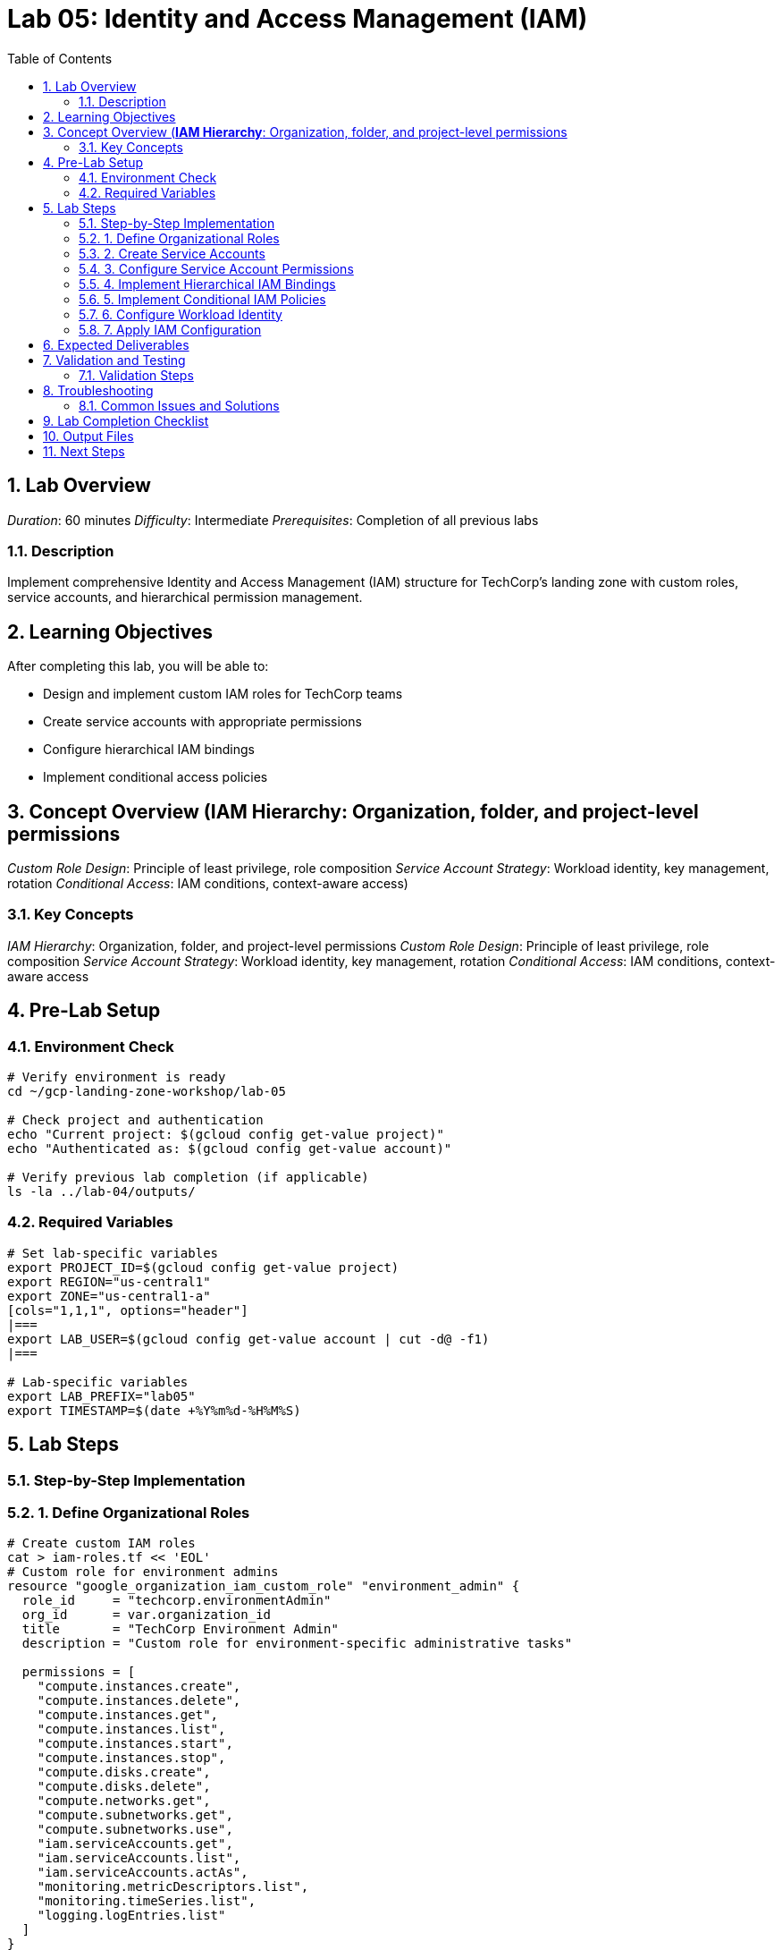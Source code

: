 :toc:
:toclevels: 3
:numbered:
:source-highlighter: highlightjs
:icons: font

= Lab 05: Identity and Access Management (IAM)

== Lab Overview

_Duration_: 60 minutes  
_Difficulty_: Intermediate  
_Prerequisites_: Completion of all previous labs

=== Description
Implement comprehensive Identity and Access Management (IAM) structure for TechCorp's landing zone with custom roles, service accounts, and hierarchical permission management.

== Learning Objectives

After completing this lab, you will be able to:

• Design and implement custom IAM roles for TechCorp teams
• Create service accounts with appropriate permissions
• Configure hierarchical IAM bindings
• Implement conditional access policies

== Concept Overview (**IAM Hierarchy**: Organization, folder, and project-level permissions
_Custom Role Design_: Principle of least privilege, role composition
_Service Account Strategy_: Workload identity, key management, rotation
_Conditional Access_: IAM conditions, context-aware access)

=== Key Concepts

_IAM Hierarchy_: Organization, folder, and project-level permissions
_Custom Role Design_: Principle of least privilege, role composition
_Service Account Strategy_: Workload identity, key management, rotation
_Conditional Access_: IAM conditions, context-aware access

== Pre-Lab Setup

=== Environment Check
[source,bash]
----
# Verify environment is ready
cd ~/gcp-landing-zone-workshop/lab-05

# Check project and authentication
echo "Current project: $(gcloud config get-value project)"
echo "Authenticated as: $(gcloud config get-value account)"

# Verify previous lab completion (if applicable)
ls -la ../lab-04/outputs/
----

=== Required Variables
[source,bash]
----
# Set lab-specific variables
export PROJECT_ID=$(gcloud config get-value project)
export REGION="us-central1"
export ZONE="us-central1-a"
[cols="1,1,1", options="header"]
|===
export LAB_USER=$(gcloud config get-value account | cut -d@ -f1)
|===

# Lab-specific variables
export LAB_PREFIX="lab05"
export TIMESTAMP=$(date +%Y%m%d-%H%M%S)
----

== Lab Steps

=== Step-by-Step Implementation

=== 1. Define Organizational Roles
[source,bash]
----
# Create custom IAM roles
cat > iam-roles.tf << 'EOL'
# Custom role for environment admins
resource "google_organization_iam_custom_role" "environment_admin" {
  role_id     = "techcorp.environmentAdmin"
  org_id      = var.organization_id
  title       = "TechCorp Environment Admin"
  description = "Custom role for environment-specific administrative tasks"
  
  permissions = [
    "compute.instances.create",
    "compute.instances.delete",
    "compute.instances.get",
    "compute.instances.list",
    "compute.instances.start",
    "compute.instances.stop",
    "compute.disks.create",
    "compute.disks.delete",
    "compute.networks.get",
    "compute.subnetworks.get",
    "compute.subnetworks.use",
    "iam.serviceAccounts.get",
    "iam.serviceAccounts.list",
    "iam.serviceAccounts.actAs",
    "monitoring.metricDescriptors.list",
    "monitoring.timeSeries.list",
    "logging.logEntries.list"
  ]
}

# Custom role for developers
resource "google_organization_iam_custom_role" "developer" {
  role_id     = "techcorp.developer"
  org_id      = var.organization_id
  title       = "TechCorp Developer"
  description = "Custom role for developers with limited access"
  
  permissions = [
    "compute.instances.get",
    "compute.instances.list",
    "compute.instances.start",
    "compute.instances.stop",
    "compute.disks.get",
    "compute.disks.list",
    "compute.networks.get",
    "compute.subnetworks.get",
    "storage.objects.get",
    "storage.objects.list",
    "monitoring.metricDescriptors.list",
    "monitoring.timeSeries.list",
    "logging.logEntries.list"
  ]
}

# Custom role for security team
resource "google_organization_iam_custom_role" "security_auditor" {
  role_id     = "techcorp.securityAuditor"
  org_id      = var.organization_id
  title       = "TechCorp Security Auditor"
  description = "Custom role for security auditing and compliance"
  
  permissions = [
    "cloudasset.assets.searchAllResources",
    "cloudasset.assets.searchAllIamPolicies",
    "iam.roles.get",
    "iam.roles.list",
    "iam.serviceAccounts.get",
    "iam.serviceAccounts.list",
    "resourcemanager.projects.getIamPolicy",
    "resourcemanager.folders.getIamPolicy",
    "resourcemanager.organizations.getIamPolicy",
    "compute.firewalls.get",
    "compute.firewalls.list",
    "securitycenter.findings.list",
    "securitycenter.sources.get"
  ]
}
EOL
----

=== 2. Create Service Accounts
[source,bash]
----
cat >> main.tf << 'EOL'
# Compute service account for web tier
resource "google_service_account" "web_tier_sa" {
  account_id   = "web-tier-compute"
  display_name = "Web Tier Compute Service Account"
  description  = "Service account for web tier compute instances"
  project      = var.project_id
}

# Compute service account for app tier
resource "google_service_account" "app_tier_sa" {
  account_id   = "app-tier-compute"
  display_name = "App Tier Compute Service Account"
  description  = "Service account for application tier compute instances"
  project      = var.project_id
}

# Service account for monitoring
resource "google_service_account" "monitoring_sa" {
  account_id   = "monitoring-agent"
  display_name = "Monitoring Agent Service Account"
  description  = "Service account for monitoring agents and data collection"
  project      = var.project_id
}

# Service account for CI/CD
resource "google_service_account" "cicd_sa" {
  account_id   = "cicd-pipeline"
  display_name = "CI/CD Pipeline Service Account"
  description  = "Service account for CI/CD pipeline automation"
  project      = var.project_id
}

# Service account for backup operations
resource "google_service_account" "backup_sa" {
  account_id   = "backup-operations"
  display_name = "Backup Operations Service Account"
  description  = "Service account for backup and disaster recovery operations"
  project      = var.project_id
}
EOL
----

=== 3. Configure Service Account Permissions
[source,bash]
----
cat >> main.tf << 'EOL'
# Web tier service account permissions
resource "google_project_iam_member" "web_tier_permissions" {
  for_each = toset([
    "roles/monitoring.metricWriter",
    "roles/logging.logWriter",
    "roles/storage.objectViewer"
  ])
  
  project = var.project_id
  role    = each.value
  member  = "serviceAccount:${google_service_account.web_tier_sa.email}"
}

# App tier service account permissions
resource "google_project_iam_member" "app_tier_permissions" {
  for_each = toset([
    "roles/monitoring.metricWriter",
    "roles/logging.logWriter",
    "roles/storage.objectAdmin",
    "roles/cloudsql.client"
  ])
  
  project = var.project_id
  role    = each.value
  member  = "serviceAccount:${google_service_account.app_tier_sa.email}"
}

# Monitoring service account permissions
resource "google_project_iam_member" "monitoring_permissions" {
  for_each = toset([
    "roles/monitoring.metricWriter",
    "roles/monitoring.dashboardEditor",
    "roles/logging.logWriter"
  ])
  
  project = var.project_id
  role    = each.value
  member  = "serviceAccount:${google_service_account.monitoring_sa.email}"
}

# CI/CD service account permissions
resource "google_project_iam_member" "cicd_permissions" {
  for_each = toset([
    "roles/compute.instanceAdmin",
    "roles/iam.serviceAccountUser",
    "roles/storage.admin",
    "roles/cloudbuild.builds.editor"
  ])
  
  project = var.project_id
  role    = each.value
  member  = "serviceAccount:${google_service_account.cicd_sa.email}"
}
EOL
----

=== 4. Implement Hierarchical IAM Bindings
[source,bash]
----
cat > iam-bindings.tf << 'EOL'
# Organization-level IAM bindings
resource "google_organization_iam_binding" "org_security_auditors" {
  org_id = var.organization_id
  role   = "organizations/${var.organization_id}/roles/techcorp.securityAuditor"
  
  members = [
    "group:security-team@techcorp.com",
    "user:security-lead@techcorp.com"
  ]
}

# Folder-level IAM bindings for environments
resource "google_folder_iam_binding" "dev_environment_admins" {
  folder = google_folder.development.name
  role   = "organizations/${var.organization_id}/roles/techcorp.environmentAdmin"
  
  members = [
    "group:dev-team@techcorp.com",
    "user:dev-lead@techcorp.com"
  ]
}

resource "google_folder_iam_binding" "staging_environment_admins" {
  folder = google_folder.staging.name
  role   = "organizations/${var.organization_id}/roles/techcorp.environmentAdmin"
  
  members = [
    "group:staging-team@techcorp.com",
    "user:staging-lead@techcorp.com"
  ]
}

resource "google_folder_iam_binding" "prod_environment_admins" {
  folder = google_folder.production.name
  role   = "roles/resourcemanager.folderViewer"
  
  members = [
    "group:prod-team@techcorp.com",
    "user:prod-lead@techcorp.com"
  ]
}

# Project-level IAM bindings
resource "google_project_iam_binding" "dev_developers" {
  project = "${var.project_id}-dev"
  role    = "organizations/${var.organization_id}/roles/techcorp.developer"
  
  members = [
    "group:developers@techcorp.com"
  ]
}
EOL
----

=== 5. Implement Conditional IAM Policies
[source,bash]
----
cat >> iam-bindings.tf << 'EOL'
# Conditional access for production environment (time-based)
resource "google_project_iam_member" "prod_conditional_access" {
  project = "${var.project_id}-prod"
  role    = "roles/compute.admin"
  member  = "group:prod-team@techcorp.com"
  
  condition {
    title       = "Business Hours Access"
    description = "Allow production access only during business hours"
    expression  = "request.time.getHours() >= 8 && request.time.getHours() <= 18"
  }
}

# Conditional access based on IP address
resource "google_project_iam_member" "admin_ip_restricted" {
  project = var.project_id
  role    = "roles/owner"
  member  = "group:administrators@techcorp.com"
  
  condition {
    title       = "Corporate Network Access"
    description = "Allow admin access only from corporate network"
    expression  = "origin.ip in ['203.0.113.0/24', '198.51.100.0/24']"
  }
}
EOL
----

=== 6. Configure Workload Identity
[source,bash]
----
cat >> main.tf << 'EOL'
# Enable Workload Identity for Kubernetes service accounts
resource "google_service_account_iam_member" "workload_identity_web" {
  service_account_id = google_service_account.web_tier_sa.name
  role              = "roles/iam.workloadIdentityUser"
  member            = "serviceAccount:${var.project_id}.svc.id.goog[web-namespace/web-ksa]"
}

resource "google_service_account_iam_member" "workload_identity_app" {
  service_account_id = google_service_account.app_tier_sa.name
  role              = "roles/iam.workloadIdentityUser"
  member            = "serviceAccount:${var.project_id}.svc.id.goog[app-namespace/app-ksa]"
}
EOL
----

=== 7. Apply IAM Configuration
[source,bash]
----
terraform plan
terraform apply

# Export IAM policy for documentation
gcloud projects get-iam-policy $PROJECT_ID --format=json > outputs/iam-policy.json
----

== Expected Deliverables

Upon successful completion of this lab, you should have:

• Custom IAM roles for TechCorp organizational structure
• Service accounts with appropriate permissions for different workloads
• Hierarchical IAM bindings at organization, folder, and project levels
• Conditional access policies with time and IP-based restrictions

== Validation and Testing

=== Validation Steps
[source,bash]
----
# Create validation script for this lab
cat > validate-lab-05.sh << 'EOL'
#!/bin/bash

echo "=== Lab 05 Validation ==="

# Check custom roles creation
if gcloud iam roles describe techcorp.environmentAdmin --organization=$ORG_ID &>/dev/null; then
    echo "✓ Custom roles created"
fi

# Check service accounts
[cols="1,1,1", options="header"]
|===
sa_count=$(gcloud iam service-accounts list --format="value(email)" | wc -l)
|===
if [[ $sa_count -ge 5 ]]; then
    echo "✓ Service accounts created ($sa_count accounts)"
fi

# Check IAM bindings
[cols="1,1,1", options="header"]
|===
if gcloud projects get-iam-policy $PROJECT_ID --format=json | jq -r '.bindings[].members[]' | grep -q "serviceAccount:"; then
|===
    echo "✓ IAM bindings configured"
fi

echo "=== Lab 05 Validation Complete ==="
EOL

chmod +x validate-lab-05.sh
./validate-lab-05.sh
----

== Troubleshooting

=== Common Issues and Solutions

_Issue 1: Resource Already Exists_
[source,bash]
----
# Check existing resources
terraform state list

# Import existing resource if needed
terraform import [resource_type].[name] [resource_id]
----

_Issue 2: Permission Denied_
[source,bash]
----
# Verify IAM permissions
gcloud projects get-iam-policy $PROJECT_ID

# Check service account permissions
gcloud iam service-accounts get-iam-policy [service-account-email]
----

_Issue 3: Terraform State Issues_
[source,bash]
----
# Refresh Terraform state
terraform refresh

# If state is corrupted, reinitialize
terraform init -reconfigure
----

== Lab Completion Checklist

* [ ] All Terraform resources deployed successfully
* [ ] Validation script passes all checks
* [ ] Outputs directory contains required files
* [ ] Resources are properly tagged and documented
* [ ] Security best practices are implemented
* [ ] Monitoring and logging are configured (where applicable)

== Output Files

Save the following files in the `outputs/` directory:
[source,bash]
----
# Create outputs directory
mkdir -p outputs

# Save Terraform outputs
terraform output -json > outputs/terraform-outputs.json

# Save resource lists
gcloud compute instances list --format=json > outputs/compute-instances.json
gcloud iam service-accounts list --format=json > outputs/service-accounts.json

# Save configuration files
cp main.tf outputs/
cp variables.tf outputs/
cp terraform.tfvars outputs/
----

== Next Steps

Upon successful completion:

1. Review the deliverables with your instructor
2. Ensure all validation checks pass
3. Save outputs for use in subsequent labs
4. Proceed to Lab 06 (if applicable)

'''

_Lab 05 Complete_ ✅

